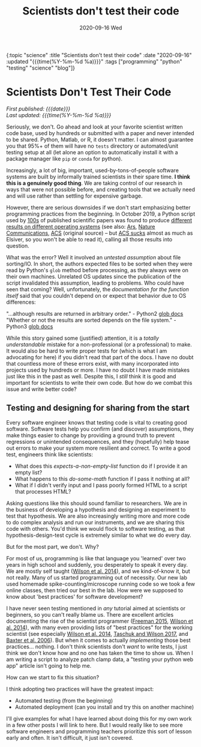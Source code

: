 #+HTML: <div id="edn">
#+HTML: {:topic "science" :title "Scientists don't test their code" :date "2020-09-16" :updated "{{{time(%Y-%m-%d %a)}}}" :tags ["programming" "python" "testing" "science" "blog"]}
#+HTML: </div>
#+OPTIONS: \n:1 toc:nil num:0 todo:nil ^:{} title:nil
#+PROPERTY: header-args :eval never-export
#+DATE: 2020-09-16 Wed
#+TITLE: Scientists don't test their code


#+HTML:<h1 id="mainTitle">Scientists Don't Test Their Code</h1>
#+HTML:<div id="article">

#+HTML:<div id="timedate">
/First published: {{{date}}}/
/Last updated: {{{time(%Y-%m-%d %a)}}}/
#+HTML:</div>

Seriously, we don't. Go ahead and look at your favorite scientist written code base, used by hundreds or submitted with a paper and never intended to be shared. Python, Matlab, or R, it doesn't matter. I can almost guarantee you that 95%+ of them will have no =tests= directory or automated/unit testing setup at all (let alone an option to automatically install it with a package manager like =pip= or =conda= for python).

Increasingly, a lot of big, important, used-by-tons-of-people software systems are built by informally trained scientists in their spare time. *I think this is a genuinely good thing*. We are taking control of our research in ways that were not possible before, and creating tools that we actually need and will use rather than settling for expensive garbage. 

However, there are serious downsides if we don't start emphasizing better programming practices from the beginning. In October 2019, a Python script used by [[https://scholar.google.com/scholar?hl=en&as_sdt=0%252C6&q=A+guide+to+small-molecule+structure+assignment+through+computation+of+%25281H+and+13C%2529+NMR+chemical+shifts&btnG=][100s]] of published scientific papers was found to produce [[https://www.vice.com/en_us/article/zmjwda/a-code-glitch-may-have-caused-errors-in-more-than-100-published-studies][different results on different operating systems]] (see also: [[https://arstechnica.com/information-technology/2019/10/chemists-discover-cross-platform-python-scripts-not-so-cross-platform/][Ars]], [[https://www.nature.com/articles/s41596-020-0293-9][Nature Communications]], [[https://pubs.acs.org/doi/10.1021/acs.orglett.9b03216][ACS]] (original source) -- but [[https://www.theverge.com/2018/2/8/16985666/alexandra-elbakyan-sci-hub-open-access-science-papers-lawsuit][ACS sucks]] almost as much as Elsiver, so you won't be able to read it), calling all those results into question.

What was the error? Well it involved an /untested assumption/ about file sorting/IO. In short, the authors expected files to be sorted when they were read by Python's =glob= method before processing, as they always were on their own machines. Unrelated OS updates since the publication of the script invalidated this assumption, leading to problems. Who could have seen that coming? Well, unfortunately, the /documentation for the function itself/ said that you couldn't depend on or expect that behavior due to OS differences:

    "...although results are returned in arbitrary order." - Python2 [[https://docs.python.org/2/library/glob.html#glob.glob][glob docs]]
    "Whether or not the results are sorted depends on the file system." - Python3 [[https://docs.python.org/3/library/glob.html#glob.glob][glob docs]]

While this story gained some (justified) attention, it is a /totally understandable/ mistake for a non-professional (or a professional) to make. It would also be hard to write proper tests for (which is what I am advocating for here) if you didn't read that part of the docs. I have no doubt that countless more of these errors exist, with many incorporated into projects used by hundreds or more. I have no doubt I have made mistakes just like this in the past as well. Despite this, I /still/ think it is good and important for scientists to write their own code. But how do we combat this issue and write better code?

** Testing and designing for sharing from the start

Every software engineer knows that testing code is vital to creating good software. Software tests help you confirm (and discover) assumptions, they make things easier to change by providing a ground truth to prevent regressions or unintended consequences, and they (hopefully) help tease out errors to make your system more resilient and correct. To write a good test, engineers think like scientists:

- What does this /expects-a-non-empty-list/ function do if I provide it an empty list?
- What happens to this /do-some-math/ function if I pass it nothing at all? 
- What if I didn't verify input and I pass poorly formed HTML to a script that processes HTML?

Asking questions like this should sound familiar to researchers. We are in the business of developing a hypothesis and designing an experiment to test that hypothesis. We are also increasingly writing more and more code to do complex analysis and run our instruments, and we are sharing this code with others. You'd think we would flock to software testing, as that hypothesis-design-test cycle is extremely similar to what we do every day.

But for the most part, we don't. Why?

For most of us, programming is like that language you 'learned' over two years in high school and suddenly, you desperately to speak it every day. We are mostly self taught ([[https://journals.plos.org/plosbiology/article?id=10.1371/journal.pbio.1001745][Wilson et al. 2014]]), and we kind-of-know it, but not really. Many of us started programming out of necessity. Our new lab used homemade spike-counting/microscope running code so we took a few online classes, then tried our best in the lab. How were we supposed to know about 'best practices' for software development? 

I have never seen testing mentioned in /any/ tutorial aimed at scientists or beginners, so you can't really blame us. There are excellent articles documenting the rise of the scientist programmer ([[https://pubmed.ncbi.nlm.nih.gov/25982977/][Freeman 2015]], [[https://journals.plos.org/plosbiology/article?id=10.1371/journal.pbio.1001745][Wilson et al. 2014]]), with many even providing lists of "best practices" for the working scientist (see especially [[https://journals.plos.org/plosbiology/article?id=10.1371/journal.pbio.1001745][Wilson et al. 2014]], [[https://journals.plos.org/ploscompbiol/article?id=10.1371/journal.pcbi.1005412][Taschuk and Wilson 2017]], and [[https://journals.plos.org/ploscompbiol/article?id=10.1371/journal.pcbi.0020087#pcbi-0020087-b001][Baxter et al. 2006]]). But when it comes to actually /implementing/ those best practices... nothing. I don't think scientists don't /want/ to write tests, I just think we don't know how and no one has taken the time to show us. When I am writing a script to analyze patch clamp data, a "testing your python web app" article isn't going to help me. 

How can we start to fix this situation?

I think adopting two practices will have the greatest impact: 

- Automated testing (from the beginning)
- Automated deployment (can you install and try this on another machine)

I'll give examples for what I have learned about doing this for my own work in a few other posts I will link to here. But I would really like to see more software engineers and programming teachers prioritize this sort of lesson early and often. It isn't difficult, it just isn't covered. 
#+HTML:</div>
